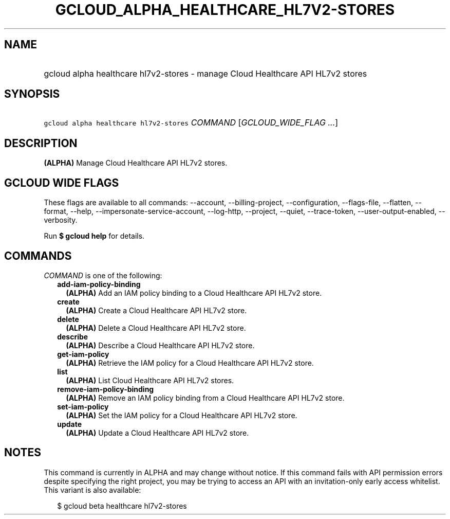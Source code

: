 
.TH "GCLOUD_ALPHA_HEALTHCARE_HL7V2\-STORES" 1



.SH "NAME"
.HP
gcloud alpha healthcare hl7v2\-stores \- manage Cloud Healthcare API HL7v2 stores



.SH "SYNOPSIS"
.HP
\f5gcloud alpha healthcare hl7v2\-stores\fR \fICOMMAND\fR [\fIGCLOUD_WIDE_FLAG\ ...\fR]



.SH "DESCRIPTION"

\fB(ALPHA)\fR Manage Cloud Healthcare API HL7v2 stores.



.SH "GCLOUD WIDE FLAGS"

These flags are available to all commands: \-\-account, \-\-billing\-project,
\-\-configuration, \-\-flags\-file, \-\-flatten, \-\-format, \-\-help,
\-\-impersonate\-service\-account, \-\-log\-http, \-\-project, \-\-quiet,
\-\-trace\-token, \-\-user\-output\-enabled, \-\-verbosity.

Run \fB$ gcloud help\fR for details.



.SH "COMMANDS"

\f5\fICOMMAND\fR\fR is one of the following:

.RS 2m
.TP 2m
\fBadd\-iam\-policy\-binding\fR
\fB(ALPHA)\fR Add an IAM policy binding to a Cloud Healthcare API HL7v2 store.

.TP 2m
\fBcreate\fR
\fB(ALPHA)\fR Create a Cloud Healthcare API HL7v2 store.

.TP 2m
\fBdelete\fR
\fB(ALPHA)\fR Delete a Cloud Healthcare API HL7v2 store.

.TP 2m
\fBdescribe\fR
\fB(ALPHA)\fR Describe a Cloud Healthcare API HL7v2 store.

.TP 2m
\fBget\-iam\-policy\fR
\fB(ALPHA)\fR Retrieve the IAM policy for a Cloud Healthcare API HL7v2 store.

.TP 2m
\fBlist\fR
\fB(ALPHA)\fR List Cloud Healthcare API HL7v2 stores.

.TP 2m
\fBremove\-iam\-policy\-binding\fR
\fB(ALPHA)\fR Remove an IAM policy binding from a Cloud Healthcare API HL7v2
store.

.TP 2m
\fBset\-iam\-policy\fR
\fB(ALPHA)\fR Set the IAM policy for a Cloud Healthcare API HL7v2 store.

.TP 2m
\fBupdate\fR
\fB(ALPHA)\fR Update a Cloud Healthcare API HL7v2 store.


.RE
.sp

.SH "NOTES"

This command is currently in ALPHA and may change without notice. If this
command fails with API permission errors despite specifying the right project,
you may be trying to access an API with an invitation\-only early access
whitelist. This variant is also available:

.RS 2m
$ gcloud beta healthcare hl7v2\-stores
.RE

